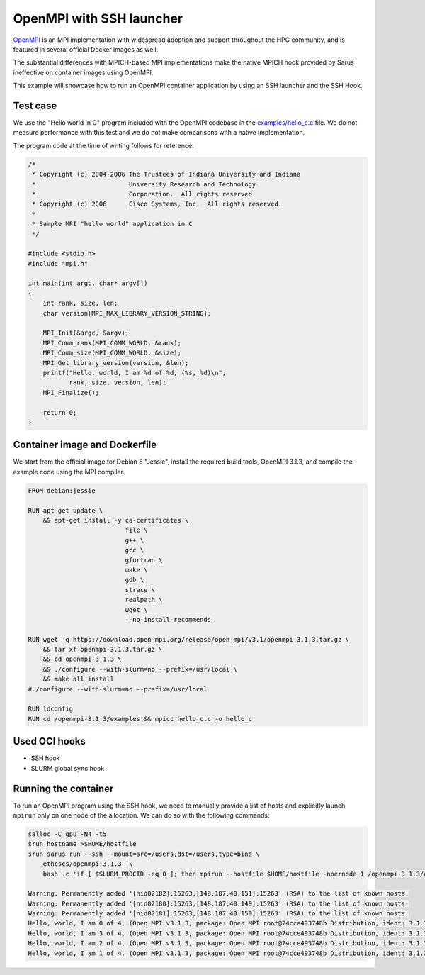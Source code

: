 *************************
OpenMPI with SSH launcher
*************************

`OpenMPI <https://www.open-mpi.org/>`_ is an MPI implementation with widespread
adoption and support throughout the HPC community, and is featured in several
official Docker images as well.

The substantial differences with MPICH-based MPI implementations make the native
MPICH hook provided by Sarus ineffective on container images using OpenMPI.

This example will showcase how to run an OpenMPI container application by using
an SSH launcher and the SSH Hook.

Test case
=========
We use the "Hello world in C" program included with the OpenMPI codebase in the
`examples/hello_c.c
<https://github.com/open-mpi/ompi/blob/master/examples/hello_c.c>`_ file.
We do not measure performance with this test and we do not make comparisons with
a native implementation.

The program code at the time of writing follows for reference:

.. code-block:: cpp

   /*
    * Copyright (c) 2004-2006 The Trustees of Indiana University and Indiana
    *                         University Research and Technology
    *                         Corporation.  All rights reserved.
    * Copyright (c) 2006      Cisco Systems, Inc.  All rights reserved.
    *
    * Sample MPI "hello world" application in C
    */

   #include <stdio.h>
   #include "mpi.h"

   int main(int argc, char* argv[])
   {
       int rank, size, len;
       char version[MPI_MAX_LIBRARY_VERSION_STRING];

       MPI_Init(&argc, &argv);
       MPI_Comm_rank(MPI_COMM_WORLD, &rank);
       MPI_Comm_size(MPI_COMM_WORLD, &size);
       MPI_Get_library_version(version, &len);
       printf("Hello, world, I am %d of %d, (%s, %d)\n",
              rank, size, version, len);
       MPI_Finalize();

       return 0;
   }

Container image and Dockerfile
==============================
We start from the official image for Debian 8 "Jessie", install the required build
tools, OpenMPI 3.1.3, and compile the example code using the MPI compiler.

.. code-block:: docker

   FROM debian:jessie

   RUN apt-get update \
       && apt-get install -y ca-certificates \
                             file \
                             g++ \
                             gcc \
                             gfortran \
                             make \
                             gdb \
                             strace \
                             realpath \
                             wget \
                             --no-install-recommends

   RUN wget -q https://download.open-mpi.org/release/open-mpi/v3.1/openmpi-3.1.3.tar.gz \
       && tar xf openmpi-3.1.3.tar.gz \
       && cd openmpi-3.1.3 \
       && ./configure --with-slurm=no --prefix=/usr/local \
       && make all install
   #./configure --with-slurm=no --prefix=/usr/local

   RUN ldconfig
   RUN cd /openmpi-3.1.3/examples && mpicc hello_c.c -o hello_c

Used OCI hooks
==============
* SSH hook
* SLURM global sync hook

Running the container
=====================
To run an OpenMPI program using the SSH hook, we need to manually provide a list
of hosts and explicitly launch ``mpirun`` only on one node of the allocation.
We can do so with the following commands:

.. code-block:: bash

   salloc -C gpu -N4 -t5
   srun hostname >$HOME/hostfile
   srun sarus run --ssh --mount=src=/users,dst=/users,type=bind \
       ethcscs/openmpi:3.1.3  \
       bash -c 'if [ $SLURM_PROCID -eq 0 ]; then mpirun --hostfile $HOME/hostfile -npernode 1 /openmpi-3.1.3/examples/hello_c; else sleep infinity; fi'

   Warning: Permanently added '[nid02182]:15263,[148.187.40.151]:15263' (RSA) to the list of known hosts.
   Warning: Permanently added '[nid02180]:15263,[148.187.40.149]:15263' (RSA) to the list of known hosts.
   Warning: Permanently added '[nid02181]:15263,[148.187.40.150]:15263' (RSA) to the list of known hosts.
   Hello, world, I am 0 of 4, (Open MPI v3.1.3, package: Open MPI root@74cce493748b Distribution, ident: 3.1.3, repo rev: v3.1.3, Oct 29, 2018, 112)
   Hello, world, I am 3 of 4, (Open MPI v3.1.3, package: Open MPI root@74cce493748b Distribution, ident: 3.1.3, repo rev: v3.1.3, Oct 29, 2018, 112)
   Hello, world, I am 2 of 4, (Open MPI v3.1.3, package: Open MPI root@74cce493748b Distribution, ident: 3.1.3, repo rev: v3.1.3, Oct 29, 2018, 112)
   Hello, world, I am 1 of 4, (Open MPI v3.1.3, package: Open MPI root@74cce493748b Distribution, ident: 3.1.3, repo rev: v3.1.3, Oct 29, 2018, 112)
